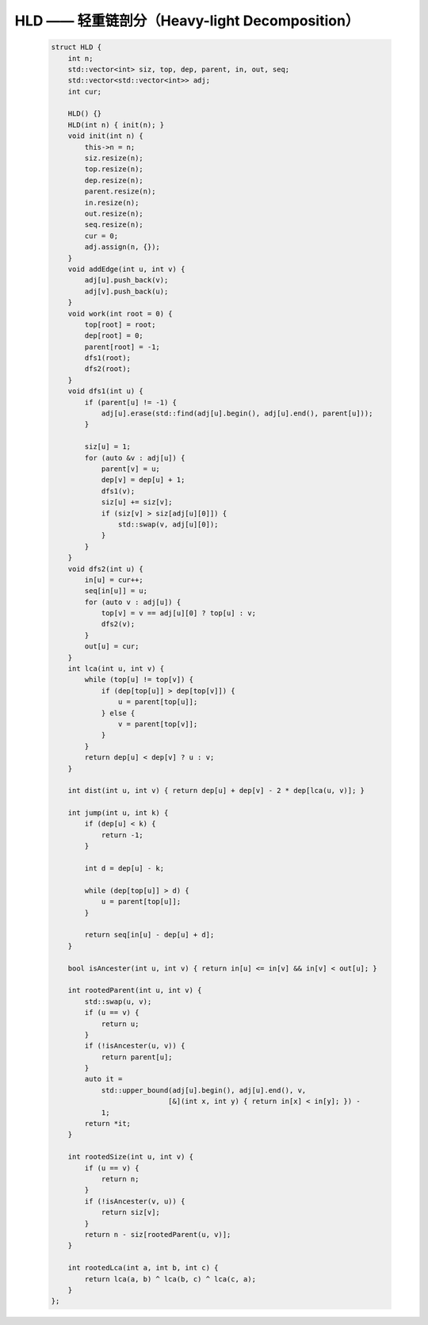HLD —— 轻重链剖分（Heavy-light Decomposition）
=============================================

    .. code-block:: CPP

        struct HLD {
            int n;
            std::vector<int> siz, top, dep, parent, in, out, seq;
            std::vector<std::vector<int>> adj;
            int cur;

            HLD() {}
            HLD(int n) { init(n); }
            void init(int n) {
                this->n = n;
                siz.resize(n);
                top.resize(n);
                dep.resize(n);
                parent.resize(n);
                in.resize(n);
                out.resize(n);
                seq.resize(n);
                cur = 0;
                adj.assign(n, {});
            }
            void addEdge(int u, int v) {
                adj[u].push_back(v);
                adj[v].push_back(u);
            }
            void work(int root = 0) {
                top[root] = root;
                dep[root] = 0;
                parent[root] = -1;
                dfs1(root);
                dfs2(root);
            }
            void dfs1(int u) {
                if (parent[u] != -1) {
                    adj[u].erase(std::find(adj[u].begin(), adj[u].end(), parent[u]));
                }

                siz[u] = 1;
                for (auto &v : adj[u]) {
                    parent[v] = u;
                    dep[v] = dep[u] + 1;
                    dfs1(v);
                    siz[u] += siz[v];
                    if (siz[v] > siz[adj[u][0]]) {
                        std::swap(v, adj[u][0]);
                    }
                }
            }
            void dfs2(int u) {
                in[u] = cur++;
                seq[in[u]] = u;
                for (auto v : adj[u]) {
                    top[v] = v == adj[u][0] ? top[u] : v;
                    dfs2(v);
                }
                out[u] = cur;
            }
            int lca(int u, int v) {
                while (top[u] != top[v]) {
                    if (dep[top[u]] > dep[top[v]]) {
                        u = parent[top[u]];
                    } else {
                        v = parent[top[v]];
                    }
                }
                return dep[u] < dep[v] ? u : v;
            }

            int dist(int u, int v) { return dep[u] + dep[v] - 2 * dep[lca(u, v)]; }

            int jump(int u, int k) {
                if (dep[u] < k) {
                    return -1;
                }

                int d = dep[u] - k;

                while (dep[top[u]] > d) {
                    u = parent[top[u]];
                }

                return seq[in[u] - dep[u] + d];
            }

            bool isAncester(int u, int v) { return in[u] <= in[v] && in[v] < out[u]; }

            int rootedParent(int u, int v) {
                std::swap(u, v);
                if (u == v) {
                    return u;
                }
                if (!isAncester(u, v)) {
                    return parent[u];
                }
                auto it =
                    std::upper_bound(adj[u].begin(), adj[u].end(), v,
                                    [&](int x, int y) { return in[x] < in[y]; }) -
                    1;
                return *it;
            }

            int rootedSize(int u, int v) {
                if (u == v) {
                    return n;
                }
                if (!isAncester(v, u)) {
                    return siz[v];
                }
                return n - siz[rootedParent(u, v)];
            }

            int rootedLca(int a, int b, int c) {
                return lca(a, b) ^ lca(b, c) ^ lca(c, a);
            }
        };
